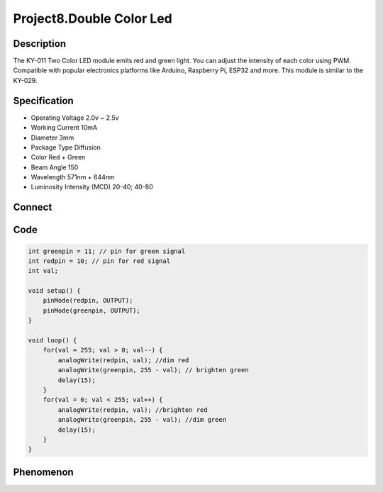Project8.Double Color Led
===========================

Description
------------
The KY-011 Two Color LED module emits red and green light. You can adjust the 
intensity of each color using PWM.
Compatible with popular electronics platforms like Arduino, Raspberry Pi, ESP32 
and more. This module is similar to the KY-029.

Specification
--------------
- Operating Voltage	2.0v ~ 2.5v
- Working Current	10mA
- Diameter	3mm
- Package Type	Diffusion
- Color	Red + Green
- Beam Angle	150
- Wavelength	571nm + 644nm
- Luminosity Intensity (MCD)	20-40; 40-80

Connect
--------
.. image:: /img/connect/8_bb.png

Code
-----
.. code-block:: c

    int greenpin = 11; // pin for green signal
    int redpin = 10; // pin for red signal
    int val;

    void setup() {
        pinMode(redpin, OUTPUT);
        pinMode(greenpin, OUTPUT);
    }

    void loop() {
        for(val = 255; val > 0; val--) { 
            analogWrite(redpin, val); //dim red
            analogWrite(greenpin, 255 - val); // brighten green
            delay(15);
        }
        for(val = 0; val < 255; val++) { 
            analogWrite(redpin, val); //brighten red
            analogWrite(greenpin, 255 - val); //dim green
            delay(15);
        }
    }



Phenomenon
-----------

.. image:: /img/phenomenon/8.jpg